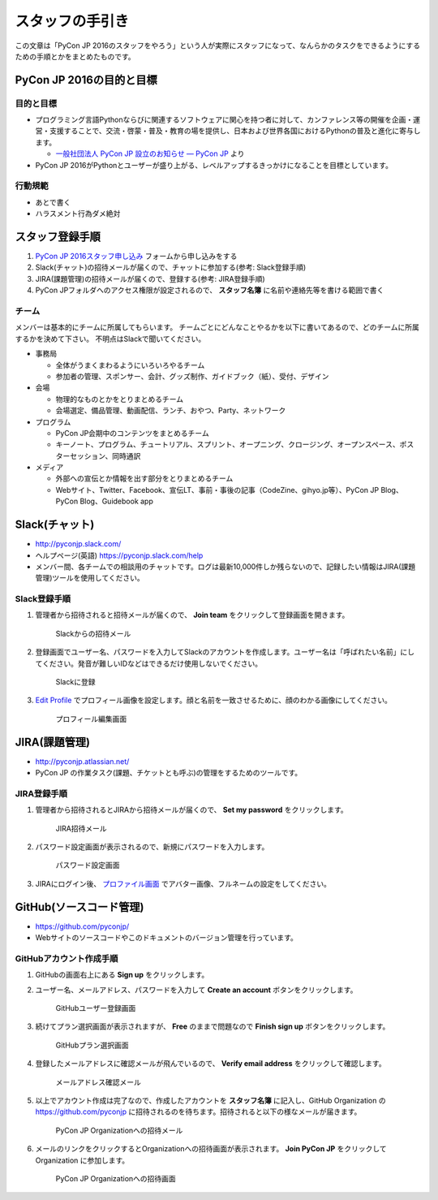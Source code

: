 ==================
 スタッフの手引き
==================

この文章は「PyCon JP 2016のスタッフをやろう」という人が実際にスタッフになって、なんらかのタスクをできるようにするための手順とかをまとめたものです。

PyCon JP 2016の目的と目標
=========================

目的と目標
----------
- プログラミング言語Pythonならびに関連するソフトウェアに関心を持つ者に対して、カンファレンス等の開催を企画・運営・支援することで、交流・啓蒙・普及・教育の場を提供し、日本および世界各国におけるPythonの普及と進化に寄与します。

  - `一般社団法人 PyCon JP 設立のお知らせ — PyCon JP <https://www.pycon.jp/committee/foundation.html>`_ より
- PyCon JP 2016がPythonとユーザーが盛り上がる、レベルアップするきっかけになることを目標としています。  

行動規範
--------
- あとで書く
- ハラスメント行為ダメ絶対

スタッフ登録手順
================
1. `PyCon JP 2016スタッフ申し込み <https://docs.google.com/forms/d/15PNGpDGhnXVGsNk8jkcYsu2XpVEIqNHcM0L-ah-2aek/viewform>`_ フォームから申し込みをする
2. Slack(チャット)の招待メールが届くので、チャットに参加する(参考: Slack登録手順)
3. JIRA(課題管理)の招待メールが届くので、登録する(参考: JIRA登録手順)
4. PyCon JPフォルダへのアクセス権限が設定されるので、 **スタッフ名簿** に名前や連絡先等を書ける範囲で書く

チーム
------
メンバーは基本的にチームに所属してもらいます。
チームごとにどんなことやるかを以下に書いてあるので、どのチームに所属するかを決めて下さい。
不明点はSlackで聞いてください。

- 事務局

  - 全体がうまくまわるようにいろいろやるチーム
  - 参加者の管理、スポンサー、会計、グッズ制作、ガイドブック（紙）、受付、デザイン

- 会場

  - 物理的なものとかをとりまとめるチーム
  - 会場選定、備品管理、動画配信、ランチ、おやつ、Party、ネットワーク

- プログラム

  - PyCon JP会期中のコンテンツをまとめるチーム
  - キーノート、プログラム、チュートリアル、スプリント、オープニング、クロージング、オープンスペース、ポスターセッション、同時通訳

- メディア

  - 外部への宣伝とか情報を出す部分をとりまとめるチーム
  - Webサイト、Twitter、Facebook、宣伝LT、事前・事後の記事（CodeZine、gihyo.jp等）、PyCon JP Blog、PyCon Blog、Guidebook app

Slack(チャット)
===============
- http://pyconjp.slack.com/
- ヘルプページ(英語) https://pyconjp.slack.com/help
- メンバー間、各チームでの相談用のチャットです。ログは最新10,000件しか残らないので、記録したい情報はJIRA(課題管理)ツールを使用してください。

Slack登録手順
-------------
1. 管理者から招待されると招待メールが届くので、 **Join team** をクリックして登録画面を開きます。

   .. figure:: images/slack1.png
      :alt: Slackからの招待メール
      :width: 400

      Slackからの招待メール

2. 登録画面でユーザー名、パスワードを入力してSlackのアカウントを作成します。ユーザー名は「呼ばれたい名前」にしてください。発音が難しいIDなどはできるだけ使用しないでください。

   .. figure:: images/slack2.png
      :alt: Slackに登録
      :width: 400

      Slackに登録

3. `Edit Profile <https://pyconjp.slack.com/account/profile>`_ でプロフィール画像を設定します。顔と名前を一致させるために、顔のわかる画像にしてください。

   .. figure:: images/slack3.png
      :alt: プロフィール編集画面
      :width: 400

      プロフィール編集画面

JIRA(課題管理)
==============
- http://pyconjp.atlassian.net/
- PyCon JP の作業タスク(課題、チケットとも呼ぶ)の管理をするためのツールです。

JIRA登録手順
------------
1. 管理者から招待されるとJIRAから招待メールが届くので、 **Set my password** をクリックします。

   .. figure:: images/jira1.png
      :alt: JIRA招待メール
      :width: 600

      JIRA招待メール

2. パスワード設定画面が表示されるので、新規にパスワードを入力します。
   
   .. figure:: images/jira2.png
      :alt: パスワード設定画面
      :width: 400

      パスワード設定画面

3. JIRAにログイン後、 `プロファイル画面 <https://pyconjp.atlassian.net/secure/ViewProfile.jspa>`_ でアバター画像、フルネームの設定をしてください。

GitHub(ソースコード管理)
========================
- https://github.com/pyconjp/
- Webサイトのソースコードやこのドキュメントのバージョン管理を行っています。

GitHubアカウント作成手順
------------------------
1. GitHubの画面右上にある **Sign up** をクリックします。
2. ユーザー名、メールアドレス、パスワードを入力して **Create an account** ボタンをクリックします。

   .. figure:: images/github1.png
      :alt: GitHubユーザー登録画面
      :width: 600

      GitHubユーザー登録画面

3. 続けてプラン選択画面が表示されますが、 **Free** のままで問題なので **Finish sign up** ボタンをクリックします。

   .. figure:: images/github2.png
      :alt: GitHubプラン選択画面
      :width: 600

      GitHubプラン選択画面

4. 登録したメールアドレスに確認メールが飛んでいるので、 **Verify email address** をクリックして確認します。

   .. figure:: images/github3.png
      :alt: メールアドレス確認メール
      :width: 600

      メールアドレス確認メール

5. 以上でアカウント作成は完了なので、作成したアカウントを **スタッフ名簿** に記入し、GitHub Organization の https://github.com/pyconjp に招待されるのを待ちます。招待されると以下の様なメールが届きます。

   .. figure:: images/github4.png
      :alt: PyCon JP Organizationへの招待メール
      :width: 600

      PyCon JP Organizationへの招待メール

6. メールのリンクをクリックするとOrganizationへの招待画面が表示されます。 **Join PyCon JP** をクリックして Organization に参加します。

   .. figure:: images/github5.png
      :alt: PyCon JP Organizationへの招待画面
      :width: 600

      PyCon JP Organizationへの招待画面
